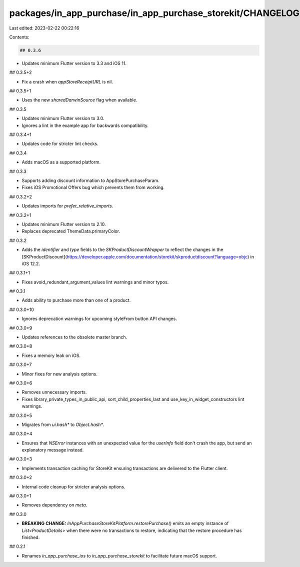packages/in_app_purchase/in_app_purchase_storekit/CHANGELOG.md
==============================================================

Last edited: 2023-02-22 00:22:16

Contents:

.. code-block:: md

    ## 0.3.6

* Updates minimum Flutter version to 3.3 and iOS 11.

## 0.3.5+2

* Fix a crash when `appStoreReceiptURL` is nil.

## 0.3.5+1

* Uses the new `sharedDarwinSource` flag when available.

## 0.3.5

* Updates minimum Flutter version to 3.0.
* Ignores a lint in the example app for backwards compatibility.

## 0.3.4+1

* Updates code for stricter lint checks.

## 0.3.4

* Adds macOS as a supported platform.

## 0.3.3

* Supports adding discount information to AppStorePurchaseParam.
* Fixes iOS Promotional Offers bug which prevents them from working.

## 0.3.2+2

* Updates imports for `prefer_relative_imports`.

## 0.3.2+1

* Updates minimum Flutter version to 2.10.
* Replaces deprecated ThemeData.primaryColor.

## 0.3.2

* Adds the `identifier` and `type` fields to the `SKProductDiscountWrapper` to reflect the changes in the [SKProductDiscount](https://developer.apple.com/documentation/storekit/skproductdiscount?language=objc) in iOS 12.2.

## 0.3.1+1

* Fixes avoid_redundant_argument_values lint warnings and minor typos.

## 0.3.1

* Adds ability to purchase more than one of a product.

## 0.3.0+10

* Ignores deprecation warnings for upcoming styleFrom button API changes.

## 0.3.0+9

* Updates references to the obsolete master branch.

## 0.3.0+8

* Fixes a memory leak on iOS.

## 0.3.0+7

* Minor fixes for new analysis options.

## 0.3.0+6

* Removes unnecessary imports.
* Fixes library_private_types_in_public_api, sort_child_properties_last and use_key_in_widget_constructors
  lint warnings.

## 0.3.0+5

* Migrates from `ui.hash*` to `Object.hash*`.

## 0.3.0+4

* Ensures that `NSError` instances with an unexpected value for the `userInfo` field don't crash the app, but send an explanatory message instead.

## 0.3.0+3

* Implements transaction caching for StoreKit ensuring transactions are delivered to the Flutter client.

## 0.3.0+2

* Internal code cleanup for stricter analysis options.

## 0.3.0+1

* Removes dependency on `meta`.

## 0.3.0

* **BREAKING CHANGE:** `InAppPurchaseStoreKitPlatform.restorePurchase()` emits an empty instance of `List<ProductDetails>` when there were no transactions to restore, indicating that the restore procedure has finished.

## 0.2.1

* Renames `in_app_purchase_ios` to `in_app_purchase_storekit` to facilitate
  future macOS support.


